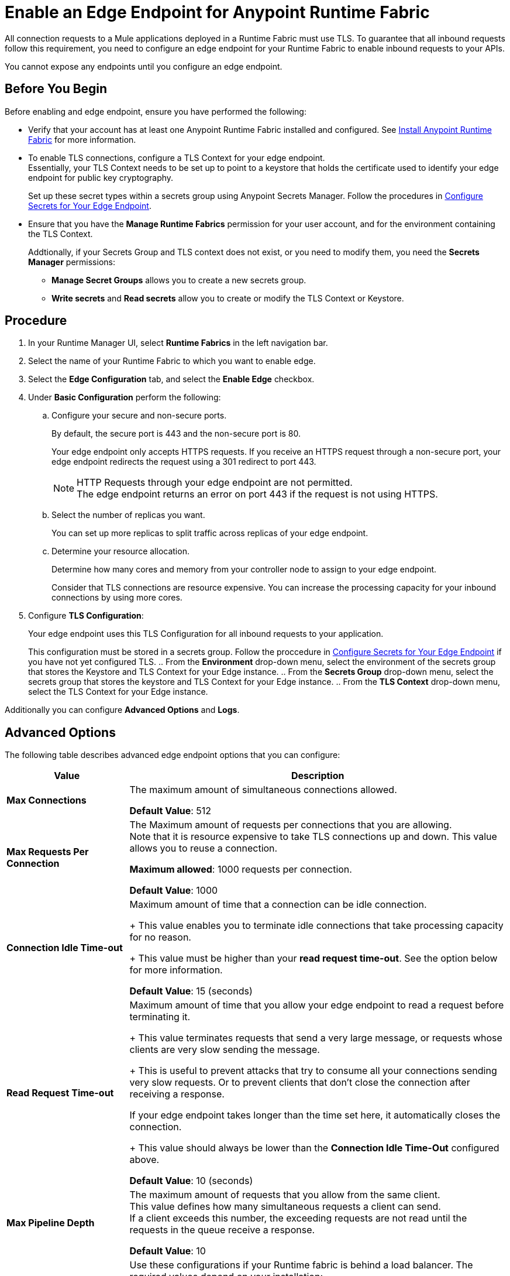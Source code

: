 = Enable an Edge Endpoint for Anypoint Runtime Fabric
:noindex:

All connection requests to a Mule applications deployed in a Runtime Fabric must use TLS. To guarantee that all inbound requests follow this requirement, you need to configure an edge endpoint for your Runtime Fabric to enable inbound requests to your APIs.

You cannot expose any endpoints until you configure an edge endpoint.

== Before You Begin

Before enabling and edge endpoint, ensure you have performed the following:

* Verify that your account has at least one Anypoint Runtime Fabric installed and configured.
See link:/anypoint-runtime-fabric/v/1.0/installation[Install Anypoint Runtime Fabric] for more information.
* To enable TLS connections, configure a TLS Context for your edge endpoint. +
Essentially, your TLS Context needs to be set up to point to a keystore that holds the certificate used to identify your edge endpoint for public key cryptography.
+
Set up these secret types within a secrets group using Anypoint Secrets Manager. Follow the procedures in link:edge-create-certificate-tls[Configure Secrets for Your Edge Endpoint].
* Ensure that you have the *Manage Runtime Fabrics* permission for your user account, and for the environment containing the TLS Context.
+
Addtionally, if your Secrets Group and TLS context does not exist, or you need to modify them, you  need the *Secrets Manager* permissions:
+
** *Manage Secret Groups* allows you to create a new secrets group.
** *Write secrets* and *Read secrets* allow you to create or modify the TLS Context or Keystore.


== Procedure

. In your Runtime Manager UI, select *Runtime Fabrics* in the left navigation bar.
. Select the name of your Runtime Fabric to which you want to enable edge.
. Select the *Edge Configuration* tab, and select the *Enable Edge* checkbox.
. Under *Basic Configuration* perform the following:
.. Configure your secure and non-secure ports.
+
By default, the secure port is 443 and the non-secure port is 80.
+
Your edge endpoint only accepts HTTPS requests. If you receive an HTTPS request through a non-secure port, your edge endpoint redirects the request using a 301 redirect to port 443.
+
[NOTE]
--
HTTP Requests through your edge endpoint are not permitted. +
The edge endpoint returns an error on port 443 if the request is not using HTTPS.
--
.. Select the number of replicas you want.
+
You can set up more replicas to split traffic across replicas of your edge endpoint.
.. Determine your resource allocation.
+
Determine how many cores and memory from your controller node to assign to your edge endpoint.
+
Consider that TLS connections are resource expensive. You can increase the processing capacity for your inbound connections by using more cores.
. Configure *TLS Configuration*:
+
Your edge endpoint uses this TLS Configuration for all inbound requests to your application.
+
This configuration must be stored in a secrets group. Follow the proccedure in link:edge-create-certificate-tls[Configure Secrets for Your Edge Endpoint] if you have not yet configured TLS.
.. From the *Environment* drop-down menu, select the environment of the secrets group that stores the Keystore and TLS Context for your Edge instance.
.. From the *Secrets Group* drop-down menu, select the secrets group that stores the keystore and TLS Context for your Edge instance.
.. From the *TLS Context* drop-down menu, select the TLS Context for your Edge instance.

Additionally you can configure *Advanced Options* and *Logs*.

== Advanced Options

The following table describes advanced edge endpoint options that you can configure:

[%header%autowidth.spread,cols="a,a"]
|===
|Value |Description
| *Max Connections*
| The maximum amount of simultaneous connections allowed.

*Default Value*: 512

| *Max Requests Per Connection*
| The Maximum amount of requests per connections that you are allowing. +
Note that it is resource expensive to take TLS connections up and down. This value allows you to reuse a connection.

*Maximum allowed*: 1000 requests per connection.

*Default Value*: 1000

| *Connection Idle Time-out*
| Maximum amount of time that a connection can be idle connection.
+
This value enables you to terminate idle connections that take processing capacity for no reason.
+
This value must be higher than your *read request time-out*. See the option below for more information.

*Default Value*: 15 (seconds)


| *Read Request Time-out*
| Maximum amount of time that you allow your edge endpoint to read a request before terminating it.
+
This value terminates requests that send a very large message, or requests whose clients are very slow sending the message.
+
This is useful to prevent attacks that try to consume all your connections sending very slow requests. Or to prevent clients that don't close the connection after receiving a response.

If your edge endpoint takes longer than the time set here, it automatically closes the connection.
+
This value should always be lower than the *Connection Idle Time-Out* configured above.

*Default Value*: 10 (seconds)

| *Max Pipeline Depth*
| The maximum amount of requests that you allow from the same client. +
This value defines how many simultaneous requests a client can send. +
If a client exceeds this number, the exceeding requests are not read until the requests in the queue receive a response.

*Default Value*: 10

| *Source IP Header Name* and *Enable Proxy Protocol*
| Use these configurations if your Runtime fabric is behind a load balancer. The required values depend on your installation:

* If your Runtime Fabric is not behind a load balancer, do not configure the following values
+
*Source IP Header Name*: no value
*Enable Proxy Protocol*: leave unchecked

* If your Runtime Fabric is deployed behind an AWS load balancer with a proxy protocol enabled, select the *Enable Proxy Protocol*.
+
*Source IP Header Name*: no value
*Enable Proxy Protocol*: checked

* If your Runtime Fabric is deployed behind another type of Load Balancer (for example F5, or nginx), you need to provide the source IP header name. Two common source IP headers are:
+
** Forwarded: An RFC7239 compliant ip header.
** X-Forwarded-For: Non-standard pre-2014 header containing one or more IPs from a Load Balancer (For example: “192.16.23.34, 172.16.21.36")

*Source IP Header Name*: non-blank +
*Enable Proxy Protocol*: unchecked

*Default Value*: blank and unchecked.

|===

== Logs

You can define the log levels for your edge endpoint. The following log levels are available:

* FATAL
* ERROR
* WARNING
* INFO
* VERBOSE
* DEBUG
* TRACE

More verbose log levels between "WARNING" and "TRACE" consume more CPU resources for each request, therefore you should raise log levels carefully.
+
By default, the activity of all IPs behind your endpoint is being tracked. To reduce vCPU usage when you need to use more verbose log levels, configure IP filters.
+
If you have a high amount of traffic and you do not want to use a lot of the vCPU resources of a node, apply a filter so only specific IP addresses are tracked.

This feature helps reduce the quantity of logs when you need to debug a connection for a specific or limited number of IP addresses.

=== Configuring Logs

. Click the Add Filter.
. in the *IP* field, enter the IP addresses or sub-set of addresses using CIDR notation.
. Select the log level you want for this filter.
. Click OK.

After configuring all these values, click *Deploy*.
+
The platform displays a "Request to Deployer Sent Successfully" message.

== See Also


* link:edge-create-certificate-tls[Configure Secrets for Your Edge Endpoint].
